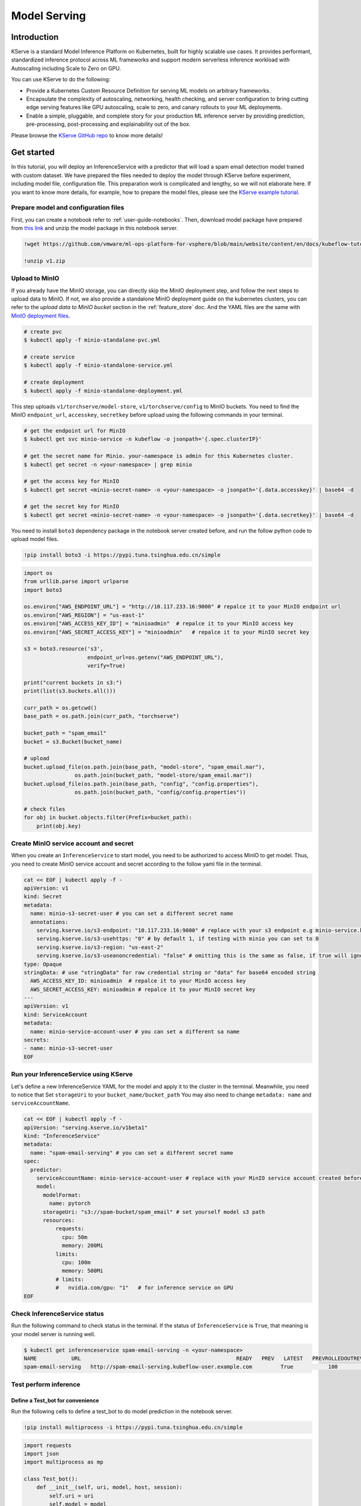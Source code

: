 =============
Model Serving
=============

Introduction
============

KServe is a standard Model Inference Platform on Kubernetes, built for highly scalable use cases. It provides performant, standardized inference protocol across ML frameworks and support modern serverless inference workload with Autoscaling including Scale to Zero on GPU.

You can use KServe to do the following:

- Provide a Kubernetes Custom Resource Definition for serving ML models on arbitrary frameworks.

- Encapsulate the complexity of autoscaling, networking, health checking, and server configuration to bring cutting edge serving features like GPU autoscaling, scale to zero, and canary rollouts to your ML deployments.

- Enable a simple, pluggable, and complete story for your production ML inference server by providing prediction, pre-processing, post-processing and explainability out of the box.

Please browse the `KServe GitHub repo <https://github.com/KServe/KServe>`__ to know more details!


Get started
=========== 

In this tutorial, you will deploy an InferenceService with a predictor that will load a spam email detection model trained with custom dataset. We have prepared the files needed to deploy the model through KServe before experiment, including model file, configuration file. This preparation work is complicated and lengthy, so we will not elaborate here. If you want to know more details, for example, how to prepare the model files, please see the `KServe example tutorial <https://github.com/vmware/ml-ops-platform-for-vsphere/blob/main/website/content/en/docs/kubeflow-tutorial/lab4.ipynb>`__.


Prepare model and configuration files
-------------------------------------

First, you can create a notebook refer to :ref:`user-guide-notebooks`. Then, download model package have prepared from `this link <https://github.com/vmware/ml-ops-platform-for-vsphere/blob/main/website/content/en/docs/kubeflow-tutorial/lab4_files/v1.zip>`__ and unzip the model package in this notebook server.

.. code-block:: shell

    !wget https://github.com/vmware/ml-ops-platform-for-vsphere/blob/main/website/content/en/docs/kubeflow-tutorial/lab4_files/v1.zip
    
    !unzip v1.zip


Upload to MinIO
---------------

If you already have the MinIO storage, you can directly skip the MinIO deployment step, and follow the next steps to upload data to MinIO. If not, we also provide a standalone MinIO deployment guide on the kubernetes clusters, you can refer to the `upload data to MinIO bucket` section in the :ref:`feature_store` doc. And the YAML files are the same with `MinIO deployment files <https://github.com/vmware/ml-ops-platform-for-vsphere/tree/main/website/content/en/docs/kubeflow-tutorial/lab4_minio_deploy>`__.

.. code-block:: shell
    
    # create pvc
    $ kubectl apply -f minio-standalone-pvc.yml

    # create service
    $ kubectl apply -f minio-standalone-service.yml

    # create deployment
    $ kubectl apply -f minio-standalone-deployment.yml

This step uploads ``v1/torchserve/model-store``, ``v1/torchserve/config`` to MinIO buckets. You need to find the MinIO ``endpoint_url``, ``accesskey``, ``secretkey`` before upload using the following commands in your terminal.

.. code-block:: shell

    # get the endpoint url for MinIO
    $ kubectl get svc minio-service -n kubeflow -o jsonpath='{.spec.clusterIP}'
    
    # get the secret name for Minio. your-namespace is admin for this Kubernetes cluster.
    $ kubectl get secret -n <your-namespace> | grep minio

    # get the access key for MinIO
    $ kubectl get secret <minio-secret-name> -n <your-namespace> -o jsonpath='{.data.accesskey}' | base64 -d

    # get the secret key for MinIO
    $ kubectl get secret <minio-secret-name> -n <your-namespace> -o jsonpath='{.data.secretkey}' | base64 -d


You need to install ``boto3`` dependency package in the notebook server created before, and run the follow python code to upload model files.

.. code-block:: shell

    !pip install boto3 -i https://pypi.tuna.tsinghua.edu.cn/simple


.. code-block:: shell

    import os
    from urllib.parse import urlparse
    import boto3

    os.environ["AWS_ENDPOINT_URL"] = "http://10.117.233.16:9000" # repalce it to your MinIO endpoint url
    os.environ["AWS_REGION"] = "us-east-1"
    os.environ["AWS_ACCESS_KEY_ID"] = "minioadmin"  # repalce it to your MinIO access key
    os.environ["AWS_SECRET_ACCESS_KEY"] = "minioadmin"   # repalce it to your MinIO secret key

    s3 = boto3.resource('s3',
                        endpoint_url=os.getenv("AWS_ENDPOINT_URL"),
                        verify=True)

    print("current buckets in s3:")
    print(list(s3.buckets.all()))

    curr_path = os.getcwd()
    base_path = os.path.join(curr_path, "torchserve")

    bucket_path = "spam_email"
    bucket = s3.Bucket(bucket_name)

    # upload
    bucket.upload_file(os.path.join(base_path, "model-store", "spam_email.mar"),
                    os.path.join(bucket_path, "model-store/spam_email.mar"))
    bucket.upload_file(os.path.join(base_path, "config", "config.properties"), 
                    os.path.join(bucket_path, "config/config.properties"))

    # check files 
    for obj in bucket.objects.filter(Prefix=bucket_path):
        print(obj.key)


Create MinIO service account and secret
---------------------------------------

When you create an ``InferenceService`` to start model, you need to be authorized to access MinIO to get model. Thus, you need to create MinIO service account and secret according to the follow yaml file in the terminal.

.. code-block:: shell

  cat << EOF | kubectl apply -f -
  apiVersion: v1
  kind: Secret
  metadata:
    name: minio-s3-secret-user # you can set a different secret name
    annotations:
      serving.kserve.io/s3-endpoint: "10.117.233.16:9000" # replace with your s3 endpoint e.g minio-service.kubeflow:9000
      serving.kserve.io/s3-usehttps: "0" # by default 1, if testing with minio you can set to 0
      serving.kserve.io/s3-region: "us-east-2"
      serving.kserve.io/s3-useanoncredential: "false" # omitting this is the same as false, if true will ignore provided credential and use anonymous credentials
  type: Opaque
  stringData: # use "stringData" for raw credential string or "data" for base64 encoded string
    AWS_ACCESS_KEY_ID: minioadmin  # repalce it to your MinIO access key
    AWS_SECRET_ACCESS_KEY: minioadmin # repalce it to your MinIO secret key
  ---
  apiVersion: v1
  kind: ServiceAccount
  metadata:
    name: minio-service-account-user # you can set a different sa name
  secrets:
  - name: minio-s3-secret-user
  EOF


Run your InferenceService using KServe
--------------------------------------

Let's define a new InferenceService YAML for the model and apply it to the cluster in the terminal. Meanwhile, you need to notice that Set ``storageUri`` to your ``bucket_name/bucket_path``
You may also need to change ``metadata: name`` and ``serviceAccountName``.

.. code-block:: shell

  cat << EOF | kubectl apply -f -
  apiVersion: "serving.kserve.io/v1beta1"
  kind: "InferenceService"
  metadata:
    name: "spam-email-serving" # you can set a different secret name
  spec:
    predictor:
      serviceAccountName: minio-service-account-user # replace with your MinIO service account created before
      model:
        modelFormat:
          name: pytorch
        storageUri: "s3://spam-bucket/spam_email" # set yourself model s3 path
        resources:
            requests:
              cpu: 50m
              memory: 200Mi
            limits:
              cpu: 100m
              memory: 500Mi
            # limits:
            #   nvidia.com/gpu: "1"   # for inference service on GPU
  EOF


Check InferenceService status
-----------------------------

Run the following command to check status in the terminal. If the status of ``InferenceService`` is ``True``, that meaning is your model server is running well.

.. code-block:: shell

    $ kubectl get inferenceservice spam-email-serving -n <your-namespace>
    NAME           URL                                                 READY   PREV   LATEST   PREVROLLEDOUTREVISION   LATESTREADYREVISION                    AGE
    spam-email-serving   http://spam-email-serving.kubeflow-user.example.com         True           100                              spam-email-serving-predictor-default-47q2g   23h


Test perform inference
----------------------

---------------------------------
Define a Test_bot for convenience
---------------------------------

Run the following cells to define a test_bot to do model prediction in the notebook server. 

.. code-block:: shell

    !pip install multiprocess -i https://pypi.tuna.tsinghua.edu.cn/simple


.. code-block:: shell

    import requests
    import json
    import multiprocess as mp

    class Test_bot():
        def __init__(self, uri, model, host, session):
            self.uri = uri
            self.model = model
            self.host = host
            self.session = session
            self.headers = {'Host': self.host, 'Content-Type': "application/json", 'Cookie': "authservice_session=" + self.session}
            self.email = [
            # features: shorter_text, body, business, html, money
            "[0, 0, 0, 0, 0] email longer than 500 character" + "a" * 500,                                     # ham
            "[1, 0, 0, 0, 0] email shorter than 500 character",                                                # ham
            "[1, 0, 1, 1, 1] email shorter than 500 character + business + html + money",                      # spam
            "[0, 1, 0, 0, 1] email longer than 500 character + body" + "a" * 500,                              # spam
            "[0, 1, 1, 1, 1] email longer than 500 character + body + business + html + money" + "a" * 500,    # spam
            "[1, 1, 1, 1, 1] email shorter than 500 character body + business + html + money",                 # spam
            ]
        
        def update_uri(self, uri):
            self.uri = uri
            
        def update_model(self, model):
            self.model = model
            
        def update_host(self, host):
            self.host = host
            self.update_headers()
            
        def update_session(self, session):
            self.session = session
            self.update_headers()
            
        def update_headers(self):
            self.headers = {'Host': self.host, 'Content-Type': "application/json", 'Cookie': "authservice_session=" + self.session}
            
        def get_data(self, x):
            if isinstance(x, str):
                email = x
            elif isinstance(x, int):
                email = self.email[x % 6]
            else:
                email = self.email[0]
            json_data = json.dumps({
                "instances": [
                    email,
                ]
            })
            return json_data
            
        def readiness(self):
            uri = self.uri + '/v1/models/' + self.model
            response = requests.get(uri, headers = self.headers, timeout=5)
            return response.text

        def predict(self, x=None):
            uri = self.uri + '/v1/models/' + self.model + ':predict'
            response = requests.post(uri, data=self.get_data(x), headers = self.headers, timeout=10)
            return response.text
        
        def explain(self, x=None):
            uri = self.uri + '/v1/models/' + self.model + ':explain'
            response = requests.post(uri, data=self.get_data(x), headers = self.headers, timeout=10)
            return response.text
        
        def concurrent_predict(self, num=10):
            print("fire " + str(num) + " requests to " + self.host)
            with mp.Pool() as pool:
                responses = pool.map(self.predict, range(num))
            return responses


--------------------------
Determine host and session
--------------------------

Run the following command to get host, which will be set to the headers in our request in the terminal.

.. code-block:: shell

    $ kubectl get inferenceservice spam-email-serving -o jsonpath='{.status.url}' | cut -d "/" -f 3

Use your web browser to login to Kubeflow, and get Cookies: authservice_session. If you use Chrome browser, you can go to Developer Tools -> Applications -> Cookies to get session.

---------------------
Test model prediction
---------------------

Run the following cell to do model prediction in the notebook server.

.. code-block:: shell

                # replace it with the url you used to access Kubeflow
    bot = Test_bot(uri='http://10.117.233.8',
                model='spam_email',
                # replace it with what is printed above
                host='spam-email-serving.kubeflow-user-example-com.example.com',
                # replace with your browser session
                session='MTY2NjE2MDYyMHxOd3dBTkZZelVqVkdOVkJIVUVGR1IweEVTbG95VVRZMU5WaEVXbE5GTlV0WlVrWk1WRk5FTkU5WVIxZFJRelpLVFZoWVVFOVdSa0U9fMj0VhQPme_rORhhdy0mtBJk-yGWdzibFfPMdU3TztbJ')

    print(bot.readiness())
    print(bot.predict(0))


The output is like as follow:

.. code-block:: shell

    {"name": "spam_email", "ready": true}
    {"predictions": [{"version": "2", "prediction": "ham"}]}



Delete InferenceService
-----------------------

When you are done with your InferenceService, you can delete it by running the following.

.. code-block:: shell

    $ kubectl delete inferenceservice <your-inferenceservice> -n  <your-namespace>
